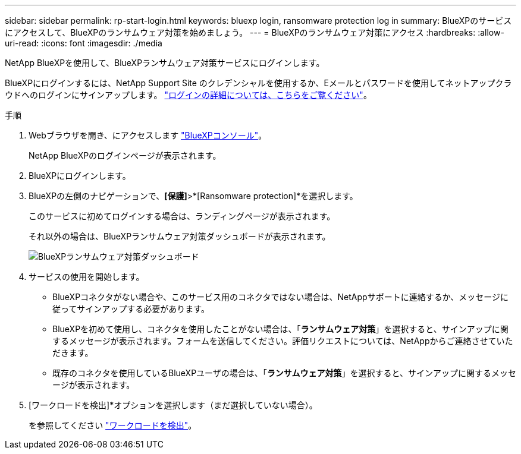 ---
sidebar: sidebar 
permalink: rp-start-login.html 
keywords: bluexp login, ransomware protection log in 
summary: BlueXPのサービスにアクセスして、BlueXPのランサムウェア対策を始めましょう。 
---
= BlueXPのランサムウェア対策にアクセス
:hardbreaks:
:allow-uri-read: 
:icons: font
:imagesdir: ./media


[role="lead"]
NetApp BlueXPを使用して、BlueXPランサムウェア対策サービスにログインします。

BlueXPにログインするには、NetApp Support Site のクレデンシャルを使用するか、Eメールとパスワードを使用してネットアップクラウドへのログインにサインアップします。 https://docs.netapp.com/us-en/cloud-manager-setup-admin/task-logging-in.html["ログインの詳細については、こちらをご覧ください"^]。

.手順
. Webブラウザを開き、にアクセスします https://console.bluexp.netapp.com/["BlueXPコンソール"^]。
+
NetApp BlueXPのログインページが表示されます。

. BlueXPにログインします。
. BlueXPの左側のナビゲーションで、*[保護]*>*[Ransomware protection]*を選択します。
+
このサービスに初めてログインする場合は、ランディングページが表示されます。

+
それ以外の場合は、BlueXPランサムウェア対策ダッシュボードが表示されます。

+
image:screen-dashboard.png["BlueXPランサムウェア対策ダッシュボード"]

. サービスの使用を開始します。
+
** BlueXPコネクタがない場合や、このサービス用のコネクタではない場合は、NetAppサポートに連絡するか、メッセージに従ってサインアップする必要があります。
** BlueXPを初めて使用し、コネクタを使用したことがない場合は、「*ランサムウェア対策*」を選択すると、サインアップに関するメッセージが表示されます。フォームを送信してください。評価リクエストについては、NetAppからご連絡させていただきます。
** 既存のコネクタを使用しているBlueXPユーザの場合は、「*ランサムウェア対策*」を選択すると、サインアップに関するメッセージが表示されます。


. [ワークロードを検出]*オプションを選択します（まだ選択していない場合）。
+
を参照してください link:rp-start-discover.html["ワークロードを検出"]。


